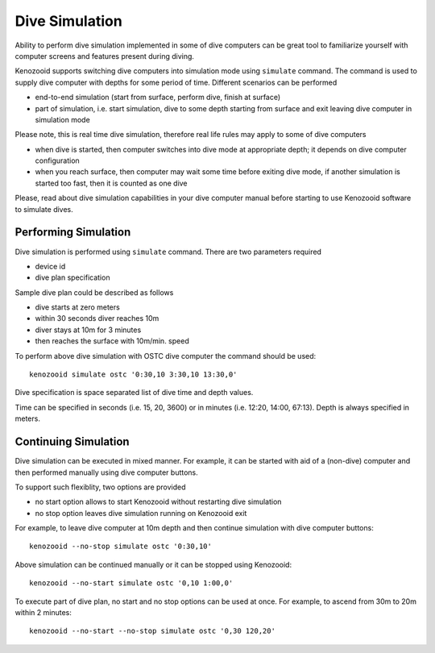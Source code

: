 Dive Simulation
---------------

Ability to perform dive simulation implemented in some of dive computers
can be great tool to familiarize yourself with computer screens and
features present during diving.

Kenozooid supports switching dive computers into simulation mode using
``simulate`` command. The command is used to supply dive computer with
depths for some period of time. Different scenarios can be performed

- end-to-end simulation (start from surface, perform dive, finish
  at surface)

- part of simulation, i.e. start simulation, dive to some depth starting
  from surface and exit leaving dive computer in simulation mode

Please note, this is real time dive simulation, therefore real life rules
may apply to some of dive computers

- when dive is started, then computer switches into dive mode at
  appropriate depth; it depends on dive computer configuration
- when you reach surface, then computer may wait some time before exiting
  dive mode, if another simulation is started too fast, then it is counted
  as one dive

Please, read about dive simulation capabilities in your dive computer
manual before starting to use Kenozooid software to simulate dives.

Performing Simulation
~~~~~~~~~~~~~~~~~~~~~
Dive simulation is performed using ``simulate`` command. There are two
parameters required

- device id
- dive plan specification

Sample dive plan could be described as follows

- dive starts at zero meters
- within 30 seconds diver reaches 10m
- diver stays at 10m for 3 minutes
- then reaches the surface with 10m/min. speed

To perform above dive simulation with OSTC dive computer the command should
be used::

    kenozooid simulate ostc '0:30,10 3:30,10 13:30,0'

Dive specification is space separated list of dive time and depth values. 

Time can be specified in seconds (i.e. 15, 20, 3600) or in minutes (i.e.
12:20, 14:00, 67:13). Depth is always specified in meters.

Continuing Simulation
~~~~~~~~~~~~~~~~~~~~~
Dive simulation can be executed in mixed manner. For example, it can be
started with aid of a (non-dive) computer and then performed manually using
dive computer buttons.

To support such flexiblity, two options are provided 

- no start option allows to start Kenozooid without restarting dive
  simulation
- no stop option leaves dive simulation running on Kenozooid exit

For example, to leave dive computer at 10m depth and then continue
simulation with dive computer buttons::

    kenozooid --no-stop simulate ostc '0:30,10'

Above simulation can be continued manually or it can be stopped using
Kenozooid::

    kenozooid --no-start simulate ostc '0,10 1:00,0'

To execute part of dive plan, no start and no stop options can be used at
once. For example, to ascend from 30m to 20m within 2 minutes::

    kenozooid --no-start --no-stop simulate ostc '0,30 120,20'

.. vim: sw=4:et:ai
